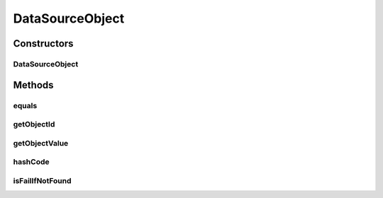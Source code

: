 .. java:import:: org.apache.commons.lang.builder EqualsBuilder

DataSourceObject
================

.. java:package:: org.motechproject.tasks.service
   :noindex:

.. java:type:: public class DataSourceObject

   DataSourceObject is the result of a \ :java:ref:`org.motechproject.commons.api.DataProvider`\  lookup.

Constructors
------------
DataSourceObject
^^^^^^^^^^^^^^^^

.. java:constructor:: public DataSourceObject(String objectId, Object objectValue, boolean failIfNotFound)
   :outertype: DataSourceObject

Methods
-------
equals
^^^^^^

.. java:method:: @Override public boolean equals(Object o)
   :outertype: DataSourceObject

getObjectId
^^^^^^^^^^^

.. java:method:: public String getObjectId()
   :outertype: DataSourceObject

getObjectValue
^^^^^^^^^^^^^^

.. java:method:: public Object getObjectValue()
   :outertype: DataSourceObject

hashCode
^^^^^^^^

.. java:method:: @Override public int hashCode()
   :outertype: DataSourceObject

isFailIfNotFound
^^^^^^^^^^^^^^^^

.. java:method:: public boolean isFailIfNotFound()
   :outertype: DataSourceObject

